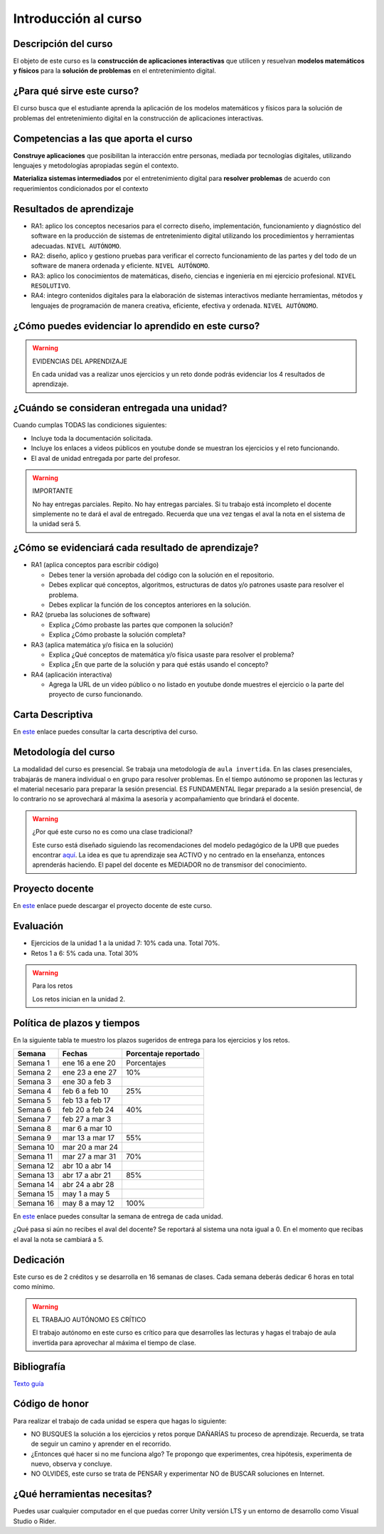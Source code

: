 Introducción al curso
=======================

Descripción del curso
----------------------

El objeto de este curso es la **construcción de aplicaciones interactivas** 
que utilicen y resuelvan **modelos matemáticos y físicos** para la **solución de problemas** 
en el entretenimiento digital.

¿Para qué sirve este curso?
-----------------------------

El curso busca que el estudiante aprenda la aplicación de los modelos matemáticos 
y físicos para la solución de problemas del entretenimiento digital en la construcción 
de aplicaciones interactivas. 

Competencias a las que aporta el curso
---------------------------------------

**Construye aplicaciones** que posibilitan la interacción entre personas, mediada por 
tecnologías digitales, utilizando lenguajes y metodologías apropiadas según el contexto.

**Materializa sistemas intermediados** por el entretenimiento digital para 
**resolver problemas** de acuerdo con requerimientos condicionados por el contexto

Resultados de aprendizaje
---------------------------

* RA1: aplico los conceptos necesarios para el correcto diseño, implementación, funcionamiento y 
  diagnóstico del software en la producción de sistemas de entretenimiento digital 
  utilizando los procedimientos y herramientas adecuadas. ``NIVEL AUTÓNOMO``.
* RA2: diseño, aplico y gestiono pruebas para verificar el correcto funcionamiento de las partes 
  y del todo de un software de manera ordenada y eficiente. ``NIVEL AUTÓNOMO``.
* RA3: aplico los conocimientos de matemáticas, diseño, ciencias e ingeniería en mi ejercicio profesional.
  ``NIVEL RESOLUTIVO``.
* RA4: integro contenidos digitales para la elaboración de sistemas interactivos mediante herramientas, 
  métodos y lenguajes de programación de manera creativa, eficiente, efectiva y ordenada. 
  ``NIVEL AUTÓNOMO``.

¿Cómo puedes evidenciar lo aprendido en este curso?
-----------------------------------------------------

.. warning:: EVIDENCIAS DEL APRENDIZAJE 

  En cada unidad vas a realizar unos ejercicios y un reto donde 
  podrás evidenciar los 4 resultados de aprendizaje.

¿Cuándo se consideran entregada una unidad?
--------------------------------------------------

Cuando cumplas TODAS las condiciones siguientes:

* Incluye toda la documentación solicitada.
* Incluye los enlaces a videos públicos en youtube donde se muestran 
  los ejercicios y el reto funcionando.
* El aval de unidad entregada por parte del profesor.

.. warning:: IMPORTANTE

  No hay entregas parciales. Repito. No hay entregas parciales. Si tu trabajo está 
  incompleto el docente simplemente no te dará el aval de entregado.
  Recuerda que una vez tengas el aval la nota en el sistema 
  de la unidad será 5.

¿Cómo se evidenciará cada resultado de aprendizaje?
-------------------------------------------------------

* RA1 (aplica conceptos para escribir código) 

  * Debes tener la versión aprobada del código con la solución en el repositorio.
  * Debes explicar qué conceptos, algoritmos, estructuras de datos y/o patrones 
    usaste para resolver el problema.
  * Debes explicar la función de los conceptos anteriores en la solución.

* RA2 (prueba las soluciones de software)

  * Explica ¿Cómo probaste las partes que componen la solución?
  * Explica ¿Cómo probaste la solución completa?

* RA3 (aplica matemática y/o física en la solución)

  * Explica ¿Qué conceptos de matemática y/o física usaste para resolver el problema?
  * Explica ¿En que parte de la solución y para qué estás usando el concepto?

* RA4 (aplicación interactiva)

  * Agrega la URL de un video público o no listado en youtube donde muestres 
    el ejercicio o la parte del proyecto de curso funcionando.

Carta Descriptiva
-------------------

En `este <https://github.com/juanferfranco/SimulacionInteractivos/raw/main/docs/_static/carta2022-20.xlsm>`__ enlace puedes 
consultar la carta descriptiva del curso.

Metodología del curso
-----------------------------------

La modalidad del curso es presencial. Se trabaja una metodología de ``aula invertida``. 
En las clases presenciales, trabajarás de manera individual o en grupo para 
resolver problemas. En el tiempo autónomo se proponen las lecturas y el material necesario 
para preparar la sesión presencial. ES FUNDAMENTAL llegar preparado a la sesión 
presencial, de lo contrario no se aprovechará al máxima la asesoría y acompañamiento que 
brindará el docente.

.. warning:: ¿Por qué este curso no es como una clase tradicional?

  Este curso está diseñado siguiendo las recomendaciones del modelo pedagógico de la 
  UPB que puedes encontrar `aquí <https://www.upb.edu.co/es/documentos/doc-modelopedagogicoesn-lau-1464098892245.pdf>`__.
  La idea es que tu aprendizaje sea ACTIVO y no centrado en la enseñanza, entonces 
  aprenderás haciendo. El papel del docente es MEDIADOR no de transmisor del conocimiento.

Proyecto docente
-----------------

En `este <https://github.com/juanferfranco/SimulacionInteractivos/raw/main/docs/_static/FormatoPlaneacionSimulacion2023-10.xlsx>`__ 
enlace puede descargar el proyecto docente de este curso. 

Evaluación
-----------

* Ejercicios de la unidad 1 a la unidad 7: 10% cada una. Total 70%. 
* Retos 1 a 6: 5% cada una. Total 30%

.. warning:: Para los retos

  Los retos inician en la unidad 2.

Política de plazos y tiempos
-----------------------------

En la siguiente tabla te muestro los plazos sugeridos 
de entrega para los ejercicios y los retos.

========= ==================  =====================  
Semana    Fechas              Porcentaje reportado
========= ==================  =====================  
Semana 1  ene 16 a ene 20     Porcentajes
Semana 2  ene 23 a ene 27     10%
Semana 3  ene 30 a feb 3
Semana 4  feb 6 a feb 10      25%
Semana 5  feb 13 a feb 17
Semana 6  feb 20 a feb 24     40%
Semana 7  feb 27 a mar 3
Semana 8  mar 6 a mar 10
Semana 9  mar 13 a mar 17     55%
Semana 10 mar 20 a mar 24
Semana 11 mar 27 a mar 31     70%
Semana 12 abr 10 a abr 14
Semana 13 abr 17 a abr 21     85%
Semana 14 abr 24 a abr 28
Semana 15 may 1 a may 5
Semana 16 may 8 a may 12      100%
========= ==================  =====================  

En `este <https://github.com/juanferfranco/SimulacionInteractivos/raw/main/docs/_static/FormatoPlaneacionSimulacion2023-10.xlsx>`__ 
enlace puedes consultar la semana de entrega de cada unidad.

¿Qué pasa si aún no recibes el aval del docente? Se reportará al sistema una nota igual 
a 0. En el momento que recibas el aval la nota se cambiará a 5.

Dedicación
-----------

Este curso es de 2 créditos y se desarrolla en 16 semanas de clases. 
Cada semana deberás dedicar 6 horas en total como mínimo.

.. warning:: EL TRABAJO AUTÓNOMO ES CRÍTICO

  El trabajo autónomo en este curso es crítico para que desarrolles las lecturas 
  y hagas el trabajo de aula invertida para aprovechar al máxima el tiempo de clase.

Bibliografía
-------------

`Texto guía <https://natureofcodeunity.com/>`__

Código de honor
-----------------

Para realizar el trabajo de cada unidad se espera que hagas lo siguiente:

* NO BUSQUES la solución a los ejercicios y retos porque DAÑARÍAS tu
  proceso de aprendizaje. Recuerda, se trata de seguir un camino
  y aprender en el recorrido.
* ¿Entonces qué hacer si no me funciona algo? Te propongo que
  experimentes, crea hipótesis, experimenta de nuevo, observa y concluye.
* NO OLVIDES, este curso se trata de PENSAR y experimentar NO de
  BUSCAR soluciones en Internet.

¿Qué herramientas necesitas?
-------------------------------

Puedes usar cualquier computador en el que puedas correr Unity versión LTS y 
un entorno de desarrollo como Visual Studio o Rider.

